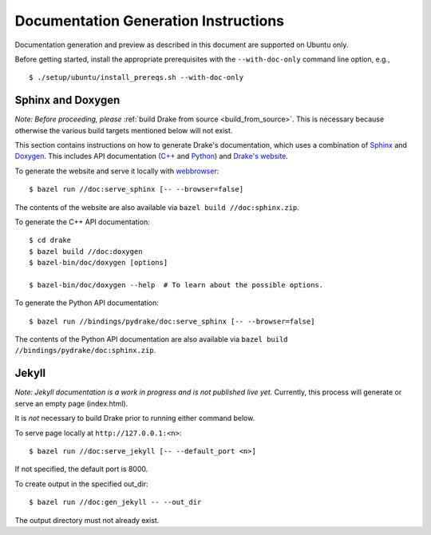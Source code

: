.. _documentation-generation-instructions:

*************************************
Documentation Generation Instructions
*************************************

Documentation generation and preview as described in this document are
supported on Ubuntu only.

Before getting started, install the appropriate prerequisites with the
``--with-doc-only`` command line option, e.g., ::

    $ ./setup/ubuntu/install_prereqs.sh --with-doc-only

Sphinx and Doxygen
==================

*Note: Before proceeding, please*
:ref:`build Drake from source <build_from_source>`. This is necessary because
otherwise the various build targets mentioned below will not exist.

This section contains instructions on how to generate Drake's documentation,
which uses a combination of
`Sphinx <http://www.sphinx-doc.org/en/stable/index.html>`_ and
`Doxygen <https://www.stack.nl/~dimitri/doxygen/>`_.
This includes API documentation
(`C++ <https://drake.mit.edu/doxygen_cxx/index.html>`_ and
`Python <https://drake.mit.edu/pydrake/index.html>`_) and
`Drake's website <https://drake.mit.edu>`_.

To generate the website and serve it locally with
`webbrowser <https://docs.python.org/2/library/webbrowser.html>`_::

    $ bazel run //doc:serve_sphinx [-- --browser=false]

The contents of the website are also available via
``bazel build //doc:sphinx.zip``.

To generate the C++ API documentation::

    $ cd drake
    $ bazel build //doc:doxygen
    $ bazel-bin/doc/doxygen [options]

    $ bazel-bin/doc/doxygen --help  # To learn about the possible options.

To generate the Python API documentation::

    $ bazel run //bindings/pydrake/doc:serve_sphinx [-- --browser=false]

The contents of the Python API documentation are also available via
``bazel build //bindings/pydrake/doc:sphinx.zip``.

Jekyll
======

*Note: Jekyll documentation is a work in progress and is not published live
yet.* Currently, this process will generate or serve an empty page (index.html).

It is *not* necessary to build Drake prior to running either command below.

To serve page locally at ``http://127.0.0.1:<n>``::

    $ bazel run //doc:serve_jekyll [-- --default_port <n>]

If not specified, the default port is 8000.

To create output in the specified out_dir::

    $ bazel run //doc:gen_jekyll -- --out_dir

The output directory must not already exist.
